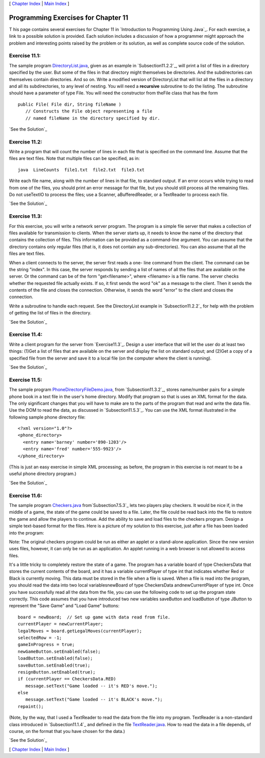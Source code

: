 [ `Chapter Index`_ | `Main Index`_ ]





Programming Exercises for Chapter 11
------------------------------------



T his page contains several exercises for Chapter 11 in `Introduction
to Programming Using Java`_. For each exercise, a link to a possible
solution is provided. Each solution includes a discussion of how a
programmer might approach the problem and interesting points raised by
the problem or its solution, as well as complete source code of the
solution.




Exercise 11.1:
~~~~~~~~~~~~~~

The sample program `DirectoryList.java`_, given as an example in
`Subsection11.2.2`_, will print a list of files in a directory
specified by the user. But some of the files in that directory might
themselves be directories. And the subdirectories can themselves
contain directories. And so on. Write a modified version of
DirectoryList that will list all the files in a directory and all its
subdirectories, to any level of nesting. You will need a **recursive**
subroutine to do the listing. The subroutine should have a parameter
of type File. You will need the constructor from theFile class that
has the form


::

    public File( File dir, String fileName )
       // Constructs the File object representing a file
       // named fileName in the directory specified by dir.


`See the Solution`_




Exercise 11.2:
~~~~~~~~~~~~~~

Write a program that will count the number of lines in each file that
is specified on the command line. Assume that the files are text
files. Note that multiple files can be specified, as in:


::

    java  LineCounts  file1.txt  file2.txt  file3.txt


Write each file name, along with the number of lines in that file, to
standard output. If an error occurs while trying to read from one of
the files, you should print an error message for that file, but you
should still process all the remaining files. Do not useTextIO to
process the files; use a Scanner, aBufferedReader, or a TextReader to
process each file.

`See the Solution`_




Exercise 11.3:
~~~~~~~~~~~~~~

For this exercise, you will write a network server program. The
program is a simple file server that makes a collection of files
available for transmission to clients. When the server starts up, it
needs to know the name of the directory that contains the collection
of files. This information can be provided as a command-line argument.
You can assume that the directory contains only regular files (that
is, it does not contain any sub-directories). You can also assume that
all the files are text files.

When a client connects to the server, the server first reads a one-
line command from the client. The command can be the string "index".
In this case, the server responds by sending a list of names of all
the files that are available on the server. Or the command can be of
the form "get<filename>", where <filename> is a file name. The server
checks whether the requested file actually exists. If so, it first
sends the word "ok" as a message to the client. Then it sends the
contents of the file and closes the connection. Otherwise, it sends
the word "error" to the client and closes the connection.

Write a subroutine to handle each request. See the DirectoryList
example in `Subsection11.2.2`_ for help with the problem of getting
the list of files in the directory.

`See the Solution`_




Exercise 11.4:
~~~~~~~~~~~~~~

Write a client program for the server from `Exercise11.3`_. Design a
user interface that will let the user do at least two things: (1)Get a
list of files that are available on the server and display the list on
standard output; and (2)Get a copy of a specified file from the server
and save it to a local file (on the computer where the client is
running).

`See the Solution`_




Exercise 11.5:
~~~~~~~~~~~~~~

The sample program `PhoneDirectoryFileDemo.java`_, from
`Subsection11.3.2`_, stores name/number pairs for a simple phone book
in a text file in the user's home directory. Modify that program so
that is uses an XML format for the data. The only significant changes
that you will have to make are to the parts of the program that read
and write the data file. Use the DOM to read the data, as discussed in
`Subsection11.5.3`_. You can use the XML format illustrated in the
following sample phone directory file:


::

    <?xml version="1.0"?>
    <phone_directory>
      <entry name='barney' number='890-1203'/>
      <entry name='fred' number='555-9923'/>
    </phone_directory>


(This is just an easy exercise in simple XML processing; as before,
the program in this exercise is not meant to be a useful phone
directory program.)

`See the Solution`_




Exercise 11.6:
~~~~~~~~~~~~~~

The sample program `Checkers.java`_ from`Subsection7.5.3`_ lets two
players play checkers. It would be nice if, in the middle of a game,
the state of the game could be saved to a file. Later, the file could
be read back into the file to restore the game and allow the players
to continue. Add the ability to save and load files to the checkers
program. Design a simple text-based format for the files. Here is a
picture of my solution to this exercise, just after a file has been
loaded into the program:



Note: The original checkers program could be run as either an applet
or a stand-alone application. Since the new version uses files,
however, it can only be run as an application. An applet running in a
web browser is not allowed to access files.

It's a little tricky to completely restore the state of a game. The
program has a variable board of type CheckersData that stores the
current contents of the board, and it has a variable currentPlayer of
type int that indicates whether Red or Black is currently moving. This
data must be stored in the file when a file is saved. When a file is
read into the program, you should read the data into two local
variablesnewBoard of type CheckersData andnewCurrentPlayer of type
int. Once you have successfully read all the data from the file, you
can use the following code to set up the program state correctly. This
code assumes that you have introduced two new variables saveButton and
loadButton of type JButton to represent the "Save Game" and "Load
Game" buttons:


::

    board = newBoard;  // Set up game with data read from file.
    currentPlayer = newCurrentPlayer;
    legalMoves = board.getLegalMoves(currentPlayer);
    selectedRow = -1;
    gameInProgress = true;
    newGameButton.setEnabled(false);
    loadButton.setEnabled(false);
    saveButton.setEnabled(true);
    resignButton.setEnabled(true);
    if (currentPlayer == CheckersData.RED)
       message.setText("Game loaded -- it's RED's move.");
    else
       message.setText("Game loaded -- it's BLACK's move.");
    repaint();


(Note, by the way, that I used a TextReader to read the data from the
file into my program. TextReader is a non-standard class introduced in
`Subsection11.1.4`_ and defined in the file `TextReader.java`_. How to
read the data in a file depends, of course, on the format that you
have chosen for the data.)

`See the Solution`_



[ `Chapter Index`_ | `Main Index`_ ]

.. _See the Solution: http://math.hws.edu/javanotes/c11/ex6-ans.html
.. _Chapter Index: http://math.hws.edu/javanotes/c11/index.html
.. _PhoneDirectoryFileDemo.java: http://math.hws.edu/javanotes/c11/../source/PhoneDirectoryFileDemo.java
.. _See the Solution: http://math.hws.edu/javanotes/c11/ex2-ans.html
.. _7.5.3: http://math.hws.edu/javanotes/c11/../c7/s5.html#arrays.5.3
.. _11.2.2: http://math.hws.edu/javanotes/c11/../c11/s2.html#IO.2.2
.. _Checkers.java: http://math.hws.edu/javanotes/c11/../source/Checkers.java
.. _See the Solution: http://math.hws.edu/javanotes/c11/ex5-ans.html
.. _See the Solution: http://math.hws.edu/javanotes/c11/ex4-ans.html
.. _See the Solution: http://math.hws.edu/javanotes/c11/ex3-ans.html
.. _Main Index: http://math.hws.edu/javanotes/c11/../index.html
.. _TextReader.java: http://math.hws.edu/javanotes/c11/../source/TextReader.java
.. _11.5.3: http://math.hws.edu/javanotes/c11/../c11/s5.html#IO.5.3
.. _11.3.2: http://math.hws.edu/javanotes/c11/../c11/s3.html#IO.3.2
.. _11.3: http://math.hws.edu/javanotes/c11/../c11/ex3-ans.html
.. _DirectoryList.java: http://math.hws.edu/javanotes/c11/../source/DirectoryList.java
.. _11.1.4: http://math.hws.edu/javanotes/c11/../c11/s1.html#IO.1.4
.. _See the Solution: http://math.hws.edu/javanotes/c11/ex1-ans.html


